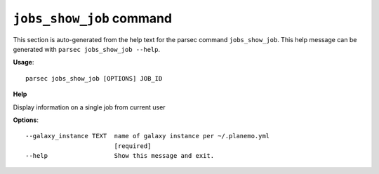 
``jobs_show_job`` command
===============================

This section is auto-generated from the help text for the parsec command
``jobs_show_job``. This help message can be generated with ``parsec jobs_show_job
--help``.

**Usage**::

    parsec jobs_show_job [OPTIONS] JOB_ID

**Help**

Display information on a single job from current user

**Options**::


      --galaxy_instance TEXT  name of galaxy instance per ~/.planemo.yml
                              [required]
      --help                  Show this message and exit.
    
